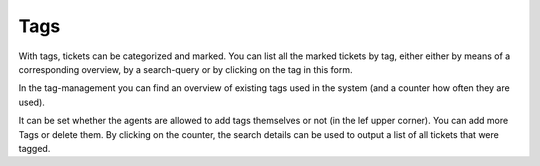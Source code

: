Tags
****

With tags, tickets can be categorized and marked.  You can list all the marked tickets by tag, either either by means of a corresponding overview, by a search-query or by clicking on the tag in this form.

In the tag-management you can find an overview of existing tags used in the system (and a counter how often they are used).

It can be set whether the agents are allowed to add tags themselves or not (in the lef upper corner). 
You can add more Tags or delete them. By clicking on the counter, the search details can be used to output a list of all tickets that were tagged.